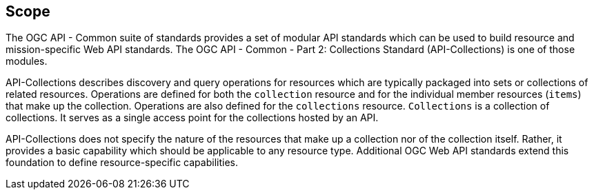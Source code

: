 == Scope

The OGC API - Common suite of standards provides a set of modular API standards which can be used to build resource and mission-specific Web API standards. The OGC API - Common - Part 2: Collections Standard (API-Collections) is one of those modules.

API-Collections describes discovery and query operations for resources which are typically packaged into sets or collections of related resources. Operations are defined for both the `collection` resource and for the individual member resources (`items`) that make up the collection. Operations are also defined for the `collections` resource. `Collections` is a collection of collections. It serves as a single access point for the collections hosted by an API.

API-Collections does not specify the nature of the resources that make up a collection nor of the collection itself. Rather, it provides a basic capability which should be applicable to any resource type. Additional OGC Web API standards extend this foundation to define resource-specific capabilities.
